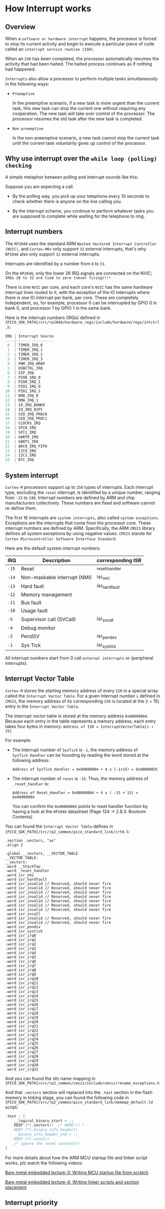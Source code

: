 * How Interrupt works

** Overview

When a =software or hardware interrupt= happens, the processor is forced to stop its current activity and begin to execute a particular piece of code called an =interrupt service routine (ISR)=.

When an =ISR= has been completed, the processor automatically resumes the activity that had been halted. The halted process continues as if nothing had happened.

=Interrupts= also allow a processor to perform multiple tasks simultaneously in the following ways:

- =Preemptive=

    In the preemptive scenario, if a new task is more urgent than the current task, this new task can stop the current one without requiring any cooperation. The new task will take over control of the processor. The processor resumes the old task after the new task is completed.   


- =Non-preemptive=

    In the non-preemptive scenario, a new task cannot stop the current task until the current task voluntarily gives up control of the processor.


** Why use interrupt over the =while loop (polling) checking=

A simple metaphor between polling and interrupt sounds like this:

Suppose you are expecting a call.

- By the polling way, you pick up your telephone every 10 seconds to check whether there is anyone on the line calling you.

- By the interrupt scheme, you continue to perform whatever tasks you are supposed to complete while waiting for the telephone to ring.


** Interrupt numbers

The =RP2040= uses the standard ARM =Nested Vectored Interrupt Controller (NVIC)=, and =Cortex-M0+= only support ~32~ external interrupts, that's why =RP2040= also only support ~32~ external interrupts.

Interrupts are identified by a number from ~0~ to ~31~.

On the =RP2040=, only the lower 26 IRQ signals are connected on the NVIC; =IRQs 26 to 31 are tied to zero (never firing)!!!=

There is one =NVIC= per core, and each core's =NVIC= has the same hardware interrupt lines routed to it, with the exception of the IO interrupts where there is one IO interrupt per bank, per core. These are completely independent, so, for example, processor 0 can be interrupted by GPIO 0 in bank 0, and processor 1 by GPIO 1 in the same bank.

Here is the interrupt numbers (IRQs) defined in ~{PICO_SDK_PATH}/src/rp2040/hardware_regs/include/hardware/regs/intctrl.h~:

#+BEGIN_SRC c
  IRQ | Interrupt Source
  ----|-----------------
   0  | TIMER_IRQ_0
   1  | TIMER_IRQ_1
   2  | TIMER_IRQ_2
   3  | TIMER_IRQ_3
   4  | PWM_IRQ_WRAP
   5  | USBCTRL_IRQ
   6  | XIP_IRQ
   7  | PIO0_IRQ_0
   8  | PIO0_IRQ_1
   9  | PIO1_IRQ_0
  10  | PIO1_IRQ_1
  11  | DMA_IRQ_0
  12  | DMA_IRQ_1
  13  | IO_IRQ_BANK0
  14  | IO_IRQ_QSPI
  15  | SIO_IRQ_PROC0
  16  | SIO_IRQ_PROC1
  17  | CLOCKS_IRQ
  18  | SPI0_IRQ
  19  | SPI1_IRQ
  20  | UART0_IRQ
  21  | UART1_IRQ
  22  | ADC0_IRQ_FIFO
  23  | I2C0_IRQ
  24  | I2C1_IRQ
  25  | RTC_IRQ
#+END_SRC


** System interrupt

=Cortex-M= processors support up to ~256~ types of interrupts. Each interrupt type, excluding the =reset= interrupt, is identified by a unique number, ranging from ~-15~ to ~240~. Interrupt numbers are defined by ARM and chip manufacturers collectively. These numbers are fixed and software cannot re-define them.

The first 16 interrupts are =system interrupts=, also called =system exceptions=. Exceptions are the interrupts that come from the processor core. These interrupt numbers are defined by ARM. Specifically, the ARM =CMSIS= library defines all system exceptions by using negative values. =CMSIS= stands for =Cortex Microcontroller Software Interface Standard=.

Here are the default system interrupt numbers:

| IRQ | Description                  | corresponding ISR |
|-----+------------------------------+-------------------|
| =-15= | Reset                        | _reset_handler    |
| =-14= | Non-maskable interrupt (NMI) | isr_nmi           |
| =-13= | Hard fault                   | isr_hardfault     |
| =-12= | Memory management            |                   |
| =-11= | Bus fault                    |                   |
| =-10= | Usage fault                  |                   |
| =-5=  | Supervisor call (SVCall)     | isr_svcall        |
| =-4=  | Debug monitor                |                   |
| =-2=  | PendSV                       | isr_pendsv        |
| =-1=  | Sys Tick                     | isr_systick       |


All interrupt numbers start from 0 call =external interrupts= or (peripheral interrupts).


** Interrupt Vector Table

=Cortex-M= stores the starting memory address of every =ISR= in a special array called the =Interrupt Vector Table=. For a given interrupt number ~i~ defined in =CMSIS=, the memory address of its corresponding =ISR= is located at the (i + 15) entry in the =Interrupt Vector Table=.

The interrupt vector table is stored at the memory address =0x00000004=. Because each entry in the table represents a memory address, each entry takes four   bytes in memory: ~Address of ISR = InterruptVectorTable[i + 15]~

For example:

- The interrupt number of =SysTick= is ~-1~, the memory address of =SysTick_Handler= can be founding by reading the word stored at the following address:

  #+BEGIN_SRC text
    Address of SysTick_Handler = Ox00000004 + 4 x (-1+15) = Ox0000003C
  #+END_SRC

- The interrupt number of =reset= is ~-15~. Thus, the memory address of =_reset_handler= is:

  #+BEGIN_SRC text
    Address of Reset_Handler = Ox00000004 + 4 x ( -15 + 15) = Ox00000004
  #+END_SRC

  You can confirm the =0x00000004= points to reset handler function by having a look at the =RP2040= datasheet (Page 134 -> 2.8.3. Bootrom Contents)



You can found the =Interrupt Vector Table= defines in ~{PICO_SDK_PATH}/src/rp2_common/pico_standard_link/crt0.S~:

#+BEGIN_SRC assembly
.section .vectors, "ax"
.align 2

.global __vectors, __VECTOR_TABLE
__VECTOR_TABLE:
__vectors:
.word __StackTop
.word _reset_handler
.word isr_nmi
.word isr_hardfault
.word isr_invalid // Reserved, should never fire
.word isr_invalid // Reserved, should never fire
.word isr_invalid // Reserved, should never fire
.word isr_invalid // Reserved, should never fire
.word isr_invalid // Reserved, should never fire
.word isr_invalid // Reserved, should never fire
.word isr_invalid // Reserved, should never fire
.word isr_svcall
.word isr_invalid // Reserved, should never fire
.word isr_invalid // Reserved, should never fire
.word isr_pendsv
.word isr_systick
.word isr_irq0
.word isr_irq1
.word isr_irq2
.word isr_irq3
.word isr_irq4
.word isr_irq5
.word isr_irq6
.word isr_irq7
.word isr_irq8
.word isr_irq9
.word isr_irq10
.word isr_irq11
.word isr_irq12
.word isr_irq13
.word isr_irq14
.word isr_irq15
.word isr_irq16
.word isr_irq17
.word isr_irq18
.word isr_irq19
.word isr_irq20
.word isr_irq21
.word isr_irq22
.word isr_irq23
.word isr_irq24
.word isr_irq25
.word isr_irq26
.word isr_irq27
.word isr_irq28
.word isr_irq29
.word isr_irq30
.word isr_irq31
#+END_SRC

And you can found the =IRS= name mapping in ~{PICO_SDK_PATH}/src/rp2_common/cmsis/include/cmsis/rename_exceptions.h~


And that ~.vectors~ section will replaced into the ~.text~ section in the flash memory in linking stage, you can found the following code in ~{PICO_SDK_PATH}/src/rp2_common/pico_standard_link/memmap_default.ld~ script:

#+BEGIN_SRC c
  .text : {
      __logical_binary_start = .;
      KEEP (*(.vectors))  /* HERE!!! *
      KEEP (*(.binary_info_header))
      __binary_info_header_end = .;
      KEEP (*(.reset))
      /* ignore the reset contents*/
  }
#+END_SRC


For more details about how the ARM MCU startup file and linker script works, plz watch the following videos:

[[https://www.youtube.com/watch?v=2Hm8eEHsgls&list=PLERTijJOmYrDiiWd10iRHY0VRHdJwUH4g][Bare metal embedded lecture-3: Writing MCU startup file from scratch]]

[[https://www.youtube.com/watch?v=B7oKdUvRhQQ&list=PLERTijJOmYrDiiWd10iRHY0VRHdJwUH4g][Bare metal embedded lecture-4: Writing linker scripts and section placement]]


** Interrupt priority

=Cortex-M= processors use the =Nested Vectored Interrupt Controller (NVIC)= to manage interrupts. =NVIC= allows applications to enable specific interrupts and set their priority levels. The processor serves all interrupts based on their priority levels. The processor stops the currently running interrupt handler if a new interrupt with a higher priority occurs. The new interrupt task preempts the current lower-priority task, and the processor resumes the low-priority task when the handler of the new interrupt completes.

A higher value of the interrupt priority number represents a lower priority (or urgency). The ~Reset_Handler()~ has top priority, and its priority number is ~-3~. You can found the interrupt priority defines in ~{PICO_SDK_PATH}/src/rp2_common/hardware_irq/include/hardware/irq.h~:

#+BEGIN_SRC c
  #ifndef PICO_DEFAULT_IRQ_PRIORITY
  #define PICO_DEFAULT_IRQ_PRIORITY 0x80
  #endif

  #define PICO_LOWEST_IRQ_PRIORITY 0xff   // Lowest priority
  #define PICO_HIGHEST_IRQ_PRIORITY 0x00  // Highest priority
#+END_SRC


** Nested Vectored Interrupt Controller (NVIC)

The =Nested Vectored Interrupt Controller (NVIC)= is built into =Cortex-M= cores to manage all interrupts. It offers three key functions:

1. Enable and disable interrupts

2. Configure the preemption priority and sub-priority of a specific interrupt

3. Set and clear the handing bit of a specific interrupt

Here are the corresponding registers:

- Interrupt set enable register (ISER)
- Interrupt clear enable register (ICER)
- Interrupt set pending register (ISPR)
- Interrupt clear pending register (ICPR)
- Interrupt active bit register (IABR)
- Software trigger interrupt register (STIR)

You can found the Cortex-M0+ regisetr defined in ~{PICO_SDK_PATH}/src/rp2_common/cmsis/stub/CMSIS/Core/Include/core_cm0plus.h~

But keep that in mind, those registers are wrapped into different registers in =RP4040=, so you don't need to manipulate those ~ISER, ICER, ISPR, ICPR, IABR, STIR~ manually. Instead, you should use the registers list in the =RP2040= (page 243 -> GPIO -> List of registers).


** Interrupt Stacking and Unstacking


** C SDK guide

